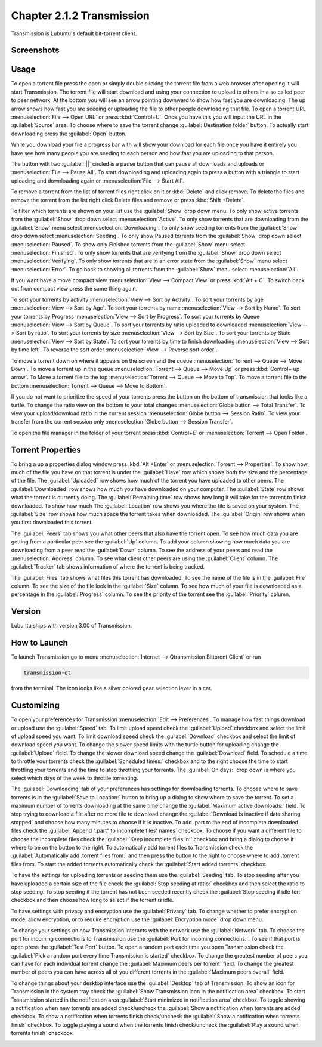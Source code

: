 Chapter 2.1.2 Transmission
===========================

Transmission is Lubuntu's default bit-torrent client.

Screenshots
-----------

.. image:: transmission.png

.. image:: transmissionmainwindow.png 

Usage
------
To open a torrent file press the open or simply double clicking the torrent file from a web browser after opening it will start Transmission. The torrent file will start download and using your connection to upload to others in a so called peer to peer network. At the bottom you will see an arrow pointing downward to show how fast you are downloading. The up arrow shows how fast you are seeding or uploading the file to other people downloading that file. To open a torrent URL :menuselection:`File --> Open URL` or press :kbd:`Control+U`. Once you have this you will input the URL in the :guilabel:`Source` area. To choose where to save the torrent change :guilabel:`Destination folder` button. To actually start downloading press the :guilabel:`Open` button.

While you download your file a progress bar with will show your download for each file once you have it entirely you have see how many people you are seeding to each person and how fast you are uploading to that person. 

The button with two :guilabel:`||` circled is a pause button that can pause all downloads and uploads or :menuselection:`File --> Pause All`. To start downloading and uploading again to press a button with a triangle to start uploading and downloading again or :menuselection:`File --> Start All`. 

To remove a torrent from the list of torrent files right click on it or :kbd:`Delete` and click remove. To delete the files and remove the torrent from the list right click Delete files and remove or press :kbd:`Shift +Delete`.

To filter which torrents are shown on your list use the :guilabel:`Show` drop down menu. To only show active torrents from the :guilabel:`Show` drop down select :menuselection:`Active`. To only show torrents that are downloading from the :guilabel:`Show` menu select :menuselection:`Downloading`. To only show seeding torrents from the :guilabel:`Show` drop down select :menuselection:`Seeding`. To only show Paused torrents from the :guilabel:`Show` drop down select :menuselection:`Paused`. To show only Finished torrents from the :guilabel:`Show` menu select :menuselection:`Finished`. To only show torrents that are verifying from the :guilabel:`Show` drop down select :menuselection:`Verifying`. To only show torrents that are in an error state from the :guilabel:`Show` menu select :menuselection:`Error`. To go back to showing all torrents from the :guilabel:`Show` menu select :menuselection:`All`.

If you want have a move compact view :menuselection:`View --> Compact View` or press :kbd:`Alt + C`. To switch back out from compact view press the same thing again.


To sort your torrents by activity :menuselection:`View --> Sort by Activity`. To sort your torrents by age :menuselection:`View --> Sort by Age`. To sort your torrents by name :menuselection:`View --> Sort by Name`. To sort your torrents by Progress :menuselection:`View --> Sort by Progress`.  To sort your torrents by Queue :menuselection:`View --> Sort by Queue`. To sort your torrents by ratio uploaded to downloaded :menuselection:`View --> Sort by ratio`. To sort your torrents by size :menuselection:`View --> Sort by Size`. To sort your torrents by State :menuselection:`View --> Sort by State`. To sort your torrents by time to finish downloading :menuselection:`View --> Sort by time left`. To reverse the sort order :menuselection:`View --> Reverse sort order`.

To move a torrent down on where it appears on the screen and the queue :menuselection:`Torrent --> Queue --> Move Down`. To move a torrent up in the queue :menuselection:`Torrent --> Queue --> Move Up` or press :kbd:`Control+ up arrow`. To Move a torrent file to the top :menuselection:`Torrent --> Queue --> Move to Top`. To move a torrent file to the bottom :menuselection:`Torrent --> Queue --> Move to Bottom`.

If you do not want to prioritize the speed of your torrents press the button on the bottom of transmission that looks like a turtle. To change the ratio view on the bottom to your total changes :menuselection:`Globe button --> Total Transfer`. To view your upload/download ratio in the current session :menuselection:`Globe button --> Session Ratio`. To view your transfer from the current session only :menuselection:`Globe button --> Session Transfer`. 

To open the file manager in the folder of your torrent press :kbd:`Control+E` or :menuselection:`Torrent --> Open Folder`.

Torrent Properties
------------------

To bring a up a properties dialog window press :kbd:`Alt +Enter` or :menuselection:`Torrent --> Properties`. To show how much of the file you have on that torrent is under the :guilabel:`Have` row which shows both the size and the percentage of the file. The :guilabel:`Uploaded` row shows how much of the torrent you have uploaded to other peers. The :guilabel:`Downloaded` row shows how much you have downloaded on your computer. The :guilabel:`State` row shows what the torrent is currently doing. The :guilabel:`Remaining time` row shows how long it will take for the torrent to finish downloaded. To show how much  The :guilabel:`Location` row shows you where the file is saved on your system. The :guilabel:`Size` row shows how much space the torrent takes when downloaded. The :guilabel:`Origin` row shows when you first downloaded this torrent. 

.. image:: transmission-prop.png

The :guilabel:`Peers` tab shows you what other peers that also have the torrent open. To see how much data you are getting from a particular peer see the :guilabel:`Up` column. To add your column showing how much data you are downloading from a peer read the :guilabel:`Down` column. To see the address of your peers and read the :menuselection:`Address` column. To see what client other peers are using the :guilabel:`Client` column. The :guilabel:`Tracker` tab shows information of where the torrent is being tracked. 

The :guilabel:`Files` tab shows what files this torrent has downloaded. To see the name of the file is in the :guilabel:`File` column. To see the size of the file look in the :guilabel:`Size` column. To see how much of your file is downloaded as a percentage in the :guilabel:`Progress` column. To see the priority of the torrent see the :guilabel:`Priority` column.

.. image:: transmission-prop-file.png

Version
-------

Lubuntu ships with version 3.00 of Transmission.

How to Launch
-------------

To launch Transmission go to menu :menuselection:`Internet --> Qtransmission Bittorent Client` or run 

.. code:: 
 
   transmission-qt 

from the terminal. The icon looks like a silver colored gear selection lever in a car. 

Customizing
-----------
To open your preferences for Transmission :menuselection:`Edit --> Preferences`.  To manage how fast things download or upload use the :guilabel:`Speed` tab. To limit upload speed check the :guilabel:`Upload` checkbox and select the limit of upload speed you want. To limit download speed check the :guilabel:`Download` checkbox and select the limit of download speed you want. To change the slower speed limits with the turtle button for uploading change the :guilabel:`Upload` field. To change the slower download speed change the :guilabel:`Download` field. To schedule a time to throttle your torrents check the :guilabel:`Scheduled times:` checkbox and to the right choose the time to start throttling your torrents and the time to stop throttling your torrents. The :guilabel:`On days:` drop down is where you select which days of the week to throttle torrenting. 

.. image::  qtransmission-speed-pref.png

The :guilabel:`Downloading` tab of your preferences has settings for downloading torrents. To choose where to save torrents is in the :guilabel:`Save to Location:` button to bring up a dialog to show where to save the torrent. To set a maximum number of torrents downloading at the same time change the :guilabel:`Maximum active downloads:` field. To stop trying to download a file after no more file to download change the :guilabel:`Download is inactive if data sharing stopped` and choose how many minutes to choose if it is inactive. To add .part to the end of incomplete downloaded files check the :guilabel:`Append ".part" to incomplete files' names` checkbox. To choose if you want a different file to choose the incomplete files check the :guilabel:`Keep incomplete files in:` checkbox and bring a dialog to choose it where to be on the button to the right. To automatically add torrent files to Transmission check the :guilabel:`Automatically add .torrent files from:` and then press the button to the right to choose where to add .torrent files from. To start the added torrents automatically check the :guilabel:`Start added torrents` checkbox.

.. image:: transmissionprefrences.png


To have the settings for uploading torrents or seeding them use the :guilabel:`Seeding` tab. To stop seeding after you have uploaded a certain size of the file check the :guilabel:`Stop seeding at ratio:` checkbox and then select the ratio to stop seeding. To stop seeding if the torrent has not been seeded recently check the :guilabel:`Stop seeding if idle for:` checkbox and then choose how long to select if the torrent is idle.

To have settings with privacy and encryption use the :guilabel:`Privacy` tab. To change whether to prefer encryption mode, allow encryption, or to require encryption use the :guilabel:`Encryption mode` drop down menu. 

To change your settings on how Transmission interacts with the network use the :guilabel:`Network` tab. To choose the port for incoming connections to Transmission use the :guilabel:`Port for incoming connections:`. To see if that port is open press the :guilabel:`Test Port` button. To open a random port each time you open Transmission check the :guilabel:`Pick a random port every time Transmission is started` checkbox. To change the greatest number of peers you can have for each individual torrent change the :guilabel:`Maximum peers per torrent` field. To change the greatest number of peers you can have across all of you different torrents in the :guilabel:`Maximum peers overall` field.

.. image::  qtransmission-network-pref.png

To change things about your desktop interface use the :guilabel:`Desktop` tab of Transmission. To show an icon for Transmission in the system tray check the :guilabel:`Show Transmission icon in the notification area` checkbox. To start Transmission started in the notification area :guilabel:`Start minimized in notification area` checkbox. To toggle showing a notification when new torrents are added check/uncheck the :guilabel:`Show a notification when torrents are added` checkbox. To show a notification when torrents finish check/uncheck the :guilabel:`Show a notification when torrents finish` checkbox. To toggle playing a sound when the torrents finish check/uncheck the :guilabel:`Play a sound when torrents finish` checkbox.

.. image::  qtransmission-desktop-pref.png


